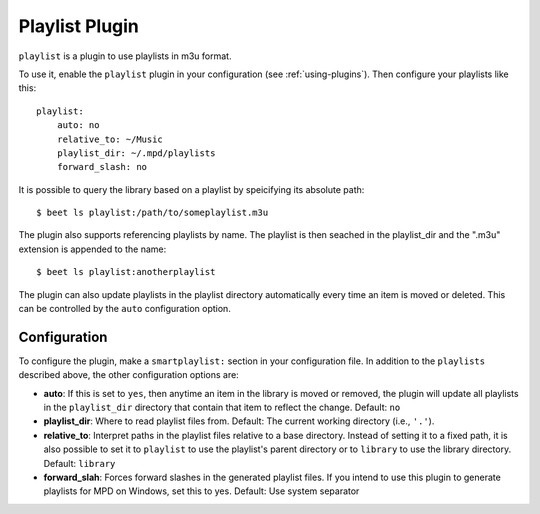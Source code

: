 Playlist Plugin
===============

``playlist`` is a plugin to use playlists in m3u format.

To use it, enable the ``playlist`` plugin in your configuration
(see :ref:`using-plugins`).
Then configure your playlists like this::

    playlist:
        auto: no
        relative_to: ~/Music
        playlist_dir: ~/.mpd/playlists
        forward_slash: no

It is possible to query the library based on a playlist by speicifying its
absolute path::

    $ beet ls playlist:/path/to/someplaylist.m3u

The plugin also supports referencing playlists by name. The playlist is then
seached in the playlist_dir and the ".m3u" extension is appended to the
name::

    $ beet ls playlist:anotherplaylist

The plugin can also update playlists in the playlist directory automatically
every time an item is moved or deleted. This can be controlled by the ``auto``
configuration option.

Configuration
-------------

To configure the plugin, make a ``smartplaylist:`` section in your
configuration file. In addition to the ``playlists`` described above, the
other configuration options are:

- **auto**: If this is set to ``yes``, then anytime an item in the library is
  moved or removed, the plugin will update all playlists in the
  ``playlist_dir`` directory that contain that item to reflect the change.
  Default: ``no``
- **playlist_dir**: Where to read playlist files from.
  Default: The current working directory (i.e., ``'.'``).
- **relative_to**: Interpret paths in the playlist files relative to a base
  directory. Instead of setting it to a fixed path, it is also possible to
  set it to ``playlist`` to use the playlist's parent directory or to
  ``library`` to use the library directory.
  Default: ``library``
- **forward_slah**: Forces forward slashes in the generated playlist files.
  If you intend to use this plugin to generate playlists for MPD on
  Windows, set this to yes.
  Default: Use system separator

